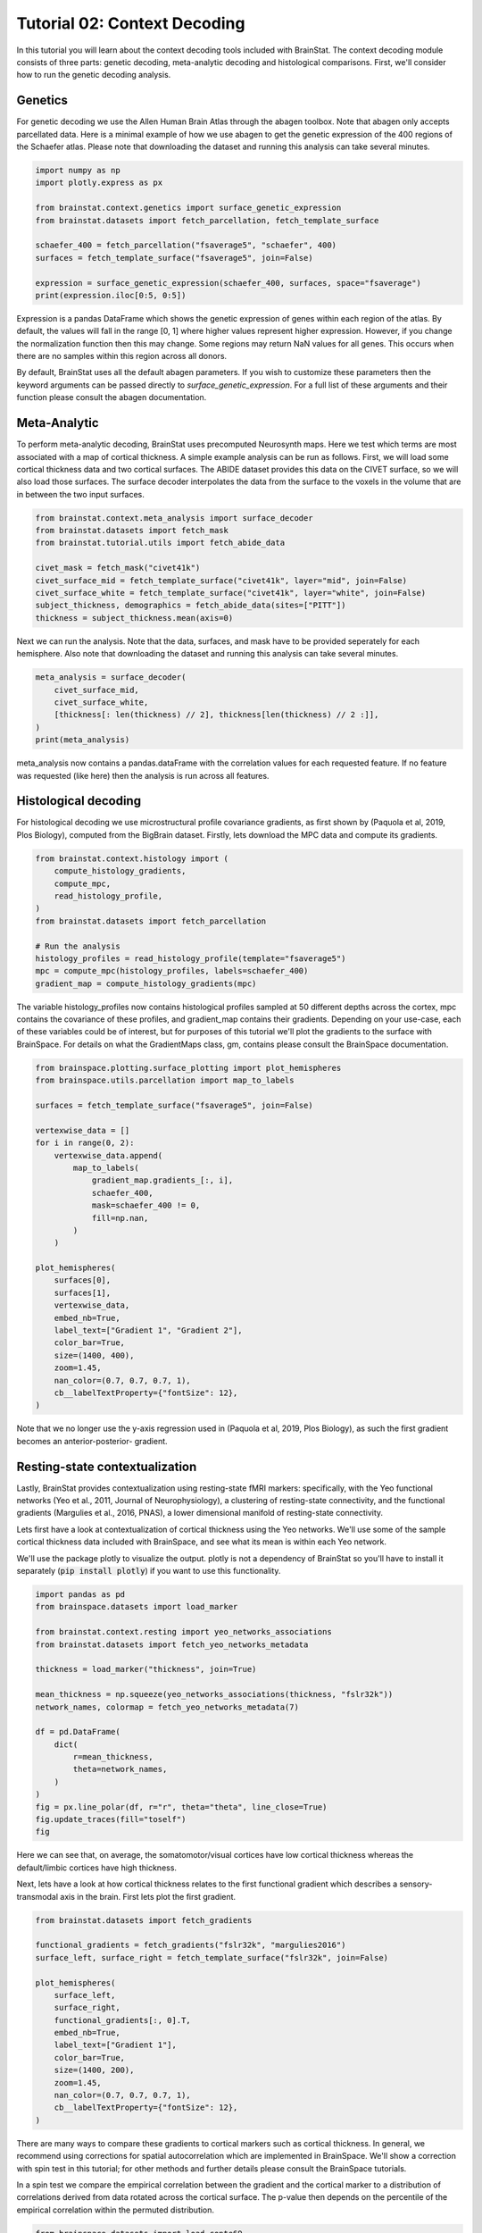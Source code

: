 
.. DO NOT EDIT.
.. THIS FILE WAS AUTOMATICALLY GENERATED BY SPHINX-GALLERY.
.. TO MAKE CHANGES, EDIT THE SOURCE PYTHON FILE:
.. "python/generated_tutorials/plot_tutorial_02_context.py"
.. LINE NUMBERS ARE GIVEN BELOW.

.. only:: html

    .. note::
        :class: sphx-glr-download-link-note

        Click :ref:`here <sphx_glr_download_python_generated_tutorials_plot_tutorial_02_context.py>`
        to download the full example code

.. rst-class:: sphx-glr-example-title

.. _sphx_glr_python_generated_tutorials_plot_tutorial_02_context.py:


Tutorial 02: Context Decoding
=========================================

In this tutorial you will learn about the context decoding tools included with
BrainStat. The context decoding module consists of three parts: genetic
decoding, meta-analytic decoding and histological comparisons. First, we'll
consider how to run the genetic decoding analysis. 


Genetics
--------

For genetic decoding we use the Allen Human Brain Atlas through the abagen
toolbox. Note that abagen only accepts parcellated data. Here is a minimal
example of how we use abagen to get the genetic expression of the 400 regions
of the Schaefer atlas. Please note that downloading the dataset and running this
analysis can take several minutes.

.. GENERATED FROM PYTHON SOURCE LINES 20-33

.. code-block:: default


    import numpy as np
    import plotly.express as px

    from brainstat.context.genetics import surface_genetic_expression
    from brainstat.datasets import fetch_parcellation, fetch_template_surface

    schaefer_400 = fetch_parcellation("fsaverage5", "schaefer", 400)
    surfaces = fetch_template_surface("fsaverage5", join=False)

    expression = surface_genetic_expression(schaefer_400, surfaces, space="fsaverage")
    print(expression.iloc[0:5, 0:5])





.. rst-class:: sphx-glr-script-out

 Out:

 .. code-block:: none

    gene_symbol      A1BG  A1BG-AS1       A2M     A2ML1   A3GALT2
    label                                                        
    1            0.616241  0.663905  0.346942  0.442031  0.528662
    2            0.695402  0.552844  0.438033  0.454978  0.495349
    3            0.505258  0.561028  0.534480  0.517866  0.451078
    4            0.405253  0.393486  0.494290  0.672039  0.562577
    5            0.264929  0.120622  0.494322  0.766259  0.917175




.. GENERATED FROM PYTHON SOURCE LINES 34-55

Expression is a pandas DataFrame which shows the genetic expression of genes
within each region of the atlas. By default, the values will fall in the range
[0, 1] where higher values represent higher expression. However, if you change
the normalization function then this may change. Some regions may return NaN
values for all genes. This occurs when there are no samples within this
region across all donors.

By default, BrainStat uses all the default abagen parameters. If you wish to
customize these parameters then the keyword arguments can be passed directly
to `surface_genetic_expression`. For a full list of these arguments and their
function please consult the abagen documentation.

Meta-Analytic
-------------
To perform meta-analytic decoding, BrainStat uses precomputed Neurosynth maps.
Here we test which terms are most associated with a map of cortical thickness.
A simple example analysis can be run as follows. First, we will load some
cortical thickness data and two cortical surfaces. The ABIDE dataset provides
this data on the CIVET surface, so we will also load those surfaces. The
surface decoder interpolates the data from the surface to the voxels in the
volume that are in between the two input surfaces.

.. GENERATED FROM PYTHON SOURCE LINES 55-67

.. code-block:: default



    from brainstat.context.meta_analysis import surface_decoder
    from brainstat.datasets import fetch_mask
    from brainstat.tutorial.utils import fetch_abide_data

    civet_mask = fetch_mask("civet41k")
    civet_surface_mid = fetch_template_surface("civet41k", layer="mid", join=False)
    civet_surface_white = fetch_template_surface("civet41k", layer="white", join=False)
    subject_thickness, demographics = fetch_abide_data(sites=["PITT"])
    thickness = subject_thickness.mean(axis=0)





.. rst-class:: sphx-glr-script-out

 Out:

 .. code-block:: none

    0it [00:00, ?it/s]    Fetching thickness data for subject 1 out of 56: : 0it [00:00, ?it/s]    Fetching thickness data for subject 1 out of 56: : 1it [00:00,  4.56it/s]    Fetching thickness data for subject 2 out of 56: : 1it [00:00,  4.56it/s]    Fetching thickness data for subject 2 out of 56: : 2it [00:00,  4.63it/s]    Fetching thickness data for subject 3 out of 56: : 2it [00:00,  4.63it/s]    Fetching thickness data for subject 3 out of 56: : 3it [00:00,  4.67it/s]    Fetching thickness data for subject 4 out of 56: : 3it [00:00,  4.67it/s]    Fetching thickness data for subject 4 out of 56: : 4it [00:00,  4.67it/s]    Fetching thickness data for subject 5 out of 56: : 4it [00:00,  4.67it/s]    Fetching thickness data for subject 5 out of 56: : 5it [00:01,  4.69it/s]    Fetching thickness data for subject 6 out of 56: : 5it [00:01,  4.69it/s]    Fetching thickness data for subject 6 out of 56: : 6it [00:01,  4.70it/s]    Fetching thickness data for subject 7 out of 56: : 6it [00:01,  4.70it/s]    Fetching thickness data for subject 7 out of 56: : 7it [00:01,  4.68it/s]    Fetching thickness data for subject 8 out of 56: : 7it [00:01,  4.68it/s]    Fetching thickness data for subject 8 out of 56: : 8it [00:01,  4.68it/s]    Fetching thickness data for subject 9 out of 56: : 8it [00:01,  4.68it/s]    Fetching thickness data for subject 9 out of 56: : 9it [00:01,  4.65it/s]    Fetching thickness data for subject 10 out of 56: : 9it [00:01,  4.65it/s]    Fetching thickness data for subject 10 out of 56: : 10it [00:02,  4.69it/s]    Fetching thickness data for subject 11 out of 56: : 10it [00:02,  4.69it/s]    Fetching thickness data for subject 11 out of 56: : 11it [00:02,  4.69it/s]    Fetching thickness data for subject 12 out of 56: : 11it [00:02,  4.69it/s]    Fetching thickness data for subject 12 out of 56: : 12it [00:02,  4.66it/s]    Fetching thickness data for subject 13 out of 56: : 12it [00:02,  4.66it/s]    Fetching thickness data for subject 13 out of 56: : 13it [00:02,  4.65it/s]    Fetching thickness data for subject 14 out of 56: : 13it [00:02,  4.65it/s]    Fetching thickness data for subject 14 out of 56: : 14it [00:03,  4.62it/s]    Fetching thickness data for subject 15 out of 56: : 14it [00:03,  4.62it/s]    Fetching thickness data for subject 15 out of 56: : 15it [00:03,  4.66it/s]    Fetching thickness data for subject 16 out of 56: : 15it [00:03,  4.66it/s]    Fetching thickness data for subject 16 out of 56: : 16it [00:03,  4.66it/s]    Fetching thickness data for subject 17 out of 56: : 16it [00:03,  4.66it/s]    Fetching thickness data for subject 17 out of 56: : 17it [00:03,  4.71it/s]    Fetching thickness data for subject 18 out of 56: : 17it [00:03,  4.71it/s]    Fetching thickness data for subject 18 out of 56: : 18it [00:03,  4.70it/s]    Fetching thickness data for subject 19 out of 56: : 18it [00:03,  4.70it/s]    Fetching thickness data for subject 19 out of 56: : 19it [00:04,  4.71it/s]    Fetching thickness data for subject 20 out of 56: : 19it [00:04,  4.71it/s]    Fetching thickness data for subject 20 out of 56: : 20it [00:04,  4.75it/s]    Fetching thickness data for subject 21 out of 56: : 20it [00:04,  4.75it/s]    Fetching thickness data for subject 21 out of 56: : 21it [00:04,  4.78it/s]    Fetching thickness data for subject 22 out of 56: : 21it [00:04,  4.78it/s]    Fetching thickness data for subject 22 out of 56: : 22it [00:04,  4.56it/s]    Fetching thickness data for subject 23 out of 56: : 22it [00:04,  4.56it/s]    Fetching thickness data for subject 23 out of 56: : 23it [00:04,  4.28it/s]    Fetching thickness data for subject 24 out of 56: : 23it [00:04,  4.28it/s]    Fetching thickness data for subject 24 out of 56: : 24it [00:05,  4.45it/s]    Fetching thickness data for subject 25 out of 56: : 24it [00:05,  4.45it/s]    Fetching thickness data for subject 25 out of 56: : 25it [00:05,  4.63it/s]    Fetching thickness data for subject 26 out of 56: : 25it [00:05,  4.63it/s]    Fetching thickness data for subject 26 out of 56: : 26it [00:05,  4.51it/s]    Fetching thickness data for subject 27 out of 56: : 26it [00:05,  4.51it/s]    Fetching thickness data for subject 27 out of 56: : 27it [00:05,  4.35it/s]    Fetching thickness data for subject 28 out of 56: : 27it [00:05,  4.35it/s]    Fetching thickness data for subject 28 out of 56: : 28it [00:06,  4.47it/s]    Fetching thickness data for subject 29 out of 56: : 28it [00:06,  4.47it/s]    Fetching thickness data for subject 29 out of 56: : 29it [00:06,  4.62it/s]    Fetching thickness data for subject 30 out of 56: : 29it [00:06,  4.62it/s]    Fetching thickness data for subject 30 out of 56: : 30it [00:06,  4.43it/s]    Fetching thickness data for subject 31 out of 56: : 30it [00:06,  4.43it/s]    Fetching thickness data for subject 31 out of 56: : 31it [00:06,  4.34it/s]    Fetching thickness data for subject 32 out of 56: : 31it [00:06,  4.34it/s]    Fetching thickness data for subject 32 out of 56: : 32it [00:07,  4.06it/s]    Fetching thickness data for subject 33 out of 56: : 32it [00:07,  4.06it/s]    Fetching thickness data for subject 33 out of 56: : 33it [00:07,  4.03it/s]    Fetching thickness data for subject 34 out of 56: : 33it [00:07,  4.03it/s]    Fetching thickness data for subject 34 out of 56: : 34it [00:07,  4.13it/s]    Fetching thickness data for subject 35 out of 56: : 34it [00:07,  4.13it/s]    Fetching thickness data for subject 35 out of 56: : 35it [00:07,  4.12it/s]    Fetching thickness data for subject 36 out of 56: : 35it [00:07,  4.12it/s]    Fetching thickness data for subject 36 out of 56: : 36it [00:08,  4.14it/s]    Fetching thickness data for subject 37 out of 56: : 36it [00:08,  4.14it/s]    Fetching thickness data for subject 37 out of 56: : 37it [00:08,  4.33it/s]    Fetching thickness data for subject 38 out of 56: : 37it [00:08,  4.33it/s]    Fetching thickness data for subject 38 out of 56: : 38it [00:08,  4.39it/s]    Fetching thickness data for subject 39 out of 56: : 38it [00:08,  4.39it/s]    Fetching thickness data for subject 39 out of 56: : 39it [00:08,  4.50it/s]    Fetching thickness data for subject 40 out of 56: : 39it [00:08,  4.50it/s]    Fetching thickness data for subject 40 out of 56: : 40it [00:08,  4.42it/s]    Fetching thickness data for subject 41 out of 56: : 40it [00:08,  4.42it/s]    Fetching thickness data for subject 41 out of 56: : 41it [00:09,  4.46it/s]    Fetching thickness data for subject 42 out of 56: : 41it [00:09,  4.46it/s]    Fetching thickness data for subject 42 out of 56: : 42it [00:09,  4.53it/s]    Fetching thickness data for subject 43 out of 56: : 42it [00:09,  4.53it/s]    Fetching thickness data for subject 43 out of 56: : 43it [00:09,  4.52it/s]    Fetching thickness data for subject 44 out of 56: : 43it [00:09,  4.52it/s]    Fetching thickness data for subject 44 out of 56: : 44it [00:09,  4.59it/s]    Fetching thickness data for subject 45 out of 56: : 44it [00:09,  4.59it/s]    Fetching thickness data for subject 45 out of 56: : 45it [00:09,  4.66it/s]    Fetching thickness data for subject 46 out of 56: : 45it [00:09,  4.66it/s]    Fetching thickness data for subject 46 out of 56: : 46it [00:10,  4.72it/s]    Fetching thickness data for subject 47 out of 56: : 46it [00:10,  4.72it/s]    Fetching thickness data for subject 47 out of 56: : 47it [00:10,  4.78it/s]    Fetching thickness data for subject 48 out of 56: : 47it [00:10,  4.78it/s]    Fetching thickness data for subject 48 out of 56: : 48it [00:10,  4.76it/s]    Fetching thickness data for subject 49 out of 56: : 48it [00:10,  4.76it/s]    Fetching thickness data for subject 49 out of 56: : 49it [00:10,  4.82it/s]    Fetching thickness data for subject 50 out of 56: : 49it [00:10,  4.82it/s]    Fetching thickness data for subject 50 out of 56: : 50it [00:10,  4.84it/s]    Fetching thickness data for subject 51 out of 56: : 50it [00:10,  4.84it/s]    Fetching thickness data for subject 51 out of 56: : 51it [00:11,  4.52it/s]    Fetching thickness data for subject 52 out of 56: : 51it [00:11,  4.52it/s]    Fetching thickness data for subject 52 out of 56: : 52it [00:11,  4.53it/s]    Fetching thickness data for subject 53 out of 56: : 52it [00:11,  4.53it/s]    Fetching thickness data for subject 53 out of 56: : 53it [00:11,  4.65it/s]    Fetching thickness data for subject 54 out of 56: : 53it [00:11,  4.65it/s]    Fetching thickness data for subject 54 out of 56: : 54it [00:11,  4.68it/s]    Fetching thickness data for subject 55 out of 56: : 54it [00:11,  4.68it/s]    Fetching thickness data for subject 55 out of 56: : 55it [00:12,  4.53it/s]    Fetching thickness data for subject 56 out of 56: : 55it [00:12,  4.53it/s]    Fetching thickness data for subject 56 out of 56: : 56it [00:12,  4.48it/s]    Fetching thickness data for subject 56 out of 56: : 56it [00:12,  4.54it/s]




.. GENERATED FROM PYTHON SOURCE LINES 68-71

Next we can run the analysis. Note that the data, surfaces, and mask have to
be provided seperately for each hemisphere. Also note that downloading the
dataset and running this analysis can take several minutes.

.. GENERATED FROM PYTHON SOURCE LINES 71-79

.. code-block:: default


    meta_analysis = surface_decoder(
        civet_surface_mid,
        civet_surface_white,
        [thickness[: len(thickness) // 2], thickness[len(thickness) // 2 :]],
    )
    print(meta_analysis)





.. rst-class:: sphx-glr-script-out

 Out:

 .. code-block:: none

                    Pearson's r
    temporal           0.389858
    frontotemporal     0.380888
    pole               0.363275
    dementia           0.346128
    empathic           0.314565
    ...                     ...
    visual            -0.282079
    parieto           -0.282921
    sighted           -0.290577
    primary           -0.306713
    v1                -0.371169

    [3228 rows x 1 columns]




.. GENERATED FROM PYTHON SOURCE LINES 80-91

meta_analysis now contains a pandas.dataFrame with the correlation values
for each requested feature. If no feature was requested (like here) then
the analysis is run across all features.


Histological decoding
---------------------
For histological decoding we use microstructural profile covariance gradients,
as first shown by (Paquola et al, 2019, Plos Biology), computed from the
BigBrain dataset. Firstly, lets download the MPC data and compute its
gradients.

.. GENERATED FROM PYTHON SOURCE LINES 91-104

.. code-block:: default


    from brainstat.context.histology import (
        compute_histology_gradients,
        compute_mpc,
        read_histology_profile,
    )
    from brainstat.datasets import fetch_parcellation

    # Run the analysis
    histology_profiles = read_histology_profile(template="fsaverage5")
    mpc = compute_mpc(histology_profiles, labels=schaefer_400)
    gradient_map = compute_histology_gradients(mpc)





.. rst-class:: sphx-glr-script-out

 Out:

 .. code-block:: none

    /Users/reinder/GitHub/BrainStat/brainstat/context/histology.py:103: RuntimeWarning:

    divide by zero encountered in true_divide

    /Users/reinder/GitHub/BrainStat/brainstat/context/histology.py:103: RuntimeWarning:

    invalid value encountered in log





.. GENERATED FROM PYTHON SOURCE LINES 105-112

The variable histology_profiles now contains histological profiles sampled at
50 different depths across the cortex, mpc contains the covariance of these
profiles, and gradient_map contains their gradients. Depending on your
use-case, each of these variables could be of interest, but for purposes of
this tutorial we'll plot the gradients to the surface with BrainSpace. For
details on what the GradientMaps class, gm, contains please consult the
BrainSpace documentation.

.. GENERATED FROM PYTHON SOURCE LINES 112-142

.. code-block:: default


    from brainspace.plotting.surface_plotting import plot_hemispheres
    from brainspace.utils.parcellation import map_to_labels

    surfaces = fetch_template_surface("fsaverage5", join=False)

    vertexwise_data = []
    for i in range(0, 2):
        vertexwise_data.append(
            map_to_labels(
                gradient_map.gradients_[:, i],
                schaefer_400,
                mask=schaefer_400 != 0,
                fill=np.nan,
            )
        )

    plot_hemispheres(
        surfaces[0],
        surfaces[1],
        vertexwise_data,
        embed_nb=True,
        label_text=["Gradient 1", "Gradient 2"],
        color_bar=True,
        size=(1400, 400),
        zoom=1.45,
        nan_color=(0.7, 0.7, 0.7, 1),
        cb__labelTextProperty={"fontSize": 12},
    )




.. image:: /python/generated_tutorials/images/sphx_glr_plot_tutorial_02_context_001.png
    :alt: plot tutorial 02 context
    :class: sphx-glr-single-img


.. rst-class:: sphx-glr-script-out

 Out:

 .. code-block:: none

    /Users/reinder/opt/miniconda3/envs/python3.8/lib/python3.8/site-packages/brainspace/plotting/base.py:287: UserWarning:

    Interactive mode requires 'panel'. Setting 'interactive=False'


    <IPython.core.display.Image object>



.. GENERATED FROM PYTHON SOURCE LINES 143-162

Note that we no longer use the y-axis regression used in (Paquola et al, 2019,
Plos Biology), as such the first gradient becomes an anterior-posterior-
gradient.

Resting-state contextualization
-------------------------------
Lastly, BrainStat provides contextualization using resting-state fMRI markers:
specifically, with the Yeo functional networks (Yeo et al., 2011, Journal of
Neurophysiology), a clustering of resting-state connectivity, and the
functional gradients (Margulies et al., 2016, PNAS), a lower dimensional
manifold of resting-state connectivity.

Lets first have a look at contextualization of cortical thickness using the
Yeo networks. We'll use some of the sample cortical thickness data included
with BrainSpace, and see what its mean is within each Yeo network.

We'll use the package plotly to visualize the output. plotly is not a
dependency of BrainStat so you'll have to install it separately (:code:`pip
install plotly`) if you want to use this functionality.

.. GENERATED FROM PYTHON SOURCE LINES 162-184

.. code-block:: default


    import pandas as pd
    from brainspace.datasets import load_marker

    from brainstat.context.resting import yeo_networks_associations
    from brainstat.datasets import fetch_yeo_networks_metadata

    thickness = load_marker("thickness", join=True)

    mean_thickness = np.squeeze(yeo_networks_associations(thickness, "fslr32k"))
    network_names, colormap = fetch_yeo_networks_metadata(7)

    df = pd.DataFrame(
        dict(
            r=mean_thickness,
            theta=network_names,
        )
    )
    fig = px.line_polar(df, r="r", theta="theta", line_close=True)
    fig.update_traces(fill="toself")
    fig






.. raw:: html

    <div class="output_subarea output_html rendered_html output_result">
    <div>                        <script type="text/javascript">window.PlotlyConfig = {MathJaxConfig: 'local'};</script>
            <script src="https://cdn.plot.ly/plotly-2.4.2.min.js"></script>                <div id="805405ba-d77c-4673-89a8-52b15f5eebcc" class="plotly-graph-div" style="height:100%; width:100%;"></div>            <script type="text/javascript">                                    window.PLOTLYENV=window.PLOTLYENV || {};                                    if (document.getElementById("805405ba-d77c-4673-89a8-52b15f5eebcc")) {                    Plotly.newPlot(                        "805405ba-d77c-4673-89a8-52b15f5eebcc",                        [{"fill":"toself","hovertemplate":"r=%{r}<br>theta=%{theta}<extra></extra>","legendgroup":"","line":{"color":"#636efa","dash":"solid"},"marker":{"symbol":"circle"},"mode":"lines","name":"","r":[2.319562196397443,2.5167515701206464,2.5033237537928046,2.816073546431524,2.9996430412371136,2.650676862123613,2.797756872894585,2.319562196397443],"showlegend":false,"subplot":"polar","theta":["Visual","Somatomotor","Dorsal Attention","Ventral Attention","Limbic","Frontoparietal","Default mode","Visual"],"type":"scatterpolar"}],                        {"legend":{"tracegroupgap":0},"margin":{"t":60},"polar":{"angularaxis":{"direction":"clockwise","rotation":90},"domain":{"x":[0.0,1.0],"y":[0.0,1.0]}},"template":{"data":{"bar":[{"error_x":{"color":"#2a3f5f"},"error_y":{"color":"#2a3f5f"},"marker":{"line":{"color":"#E5ECF6","width":0.5},"pattern":{"fillmode":"overlay","size":10,"solidity":0.2}},"type":"bar"}],"barpolar":[{"marker":{"line":{"color":"#E5ECF6","width":0.5},"pattern":{"fillmode":"overlay","size":10,"solidity":0.2}},"type":"barpolar"}],"carpet":[{"aaxis":{"endlinecolor":"#2a3f5f","gridcolor":"white","linecolor":"white","minorgridcolor":"white","startlinecolor":"#2a3f5f"},"baxis":{"endlinecolor":"#2a3f5f","gridcolor":"white","linecolor":"white","minorgridcolor":"white","startlinecolor":"#2a3f5f"},"type":"carpet"}],"choropleth":[{"colorbar":{"outlinewidth":0,"ticks":""},"type":"choropleth"}],"contour":[{"colorbar":{"outlinewidth":0,"ticks":""},"colorscale":[[0.0,"#0d0887"],[0.1111111111111111,"#46039f"],[0.2222222222222222,"#7201a8"],[0.3333333333333333,"#9c179e"],[0.4444444444444444,"#bd3786"],[0.5555555555555556,"#d8576b"],[0.6666666666666666,"#ed7953"],[0.7777777777777778,"#fb9f3a"],[0.8888888888888888,"#fdca26"],[1.0,"#f0f921"]],"type":"contour"}],"contourcarpet":[{"colorbar":{"outlinewidth":0,"ticks":""},"type":"contourcarpet"}],"heatmap":[{"colorbar":{"outlinewidth":0,"ticks":""},"colorscale":[[0.0,"#0d0887"],[0.1111111111111111,"#46039f"],[0.2222222222222222,"#7201a8"],[0.3333333333333333,"#9c179e"],[0.4444444444444444,"#bd3786"],[0.5555555555555556,"#d8576b"],[0.6666666666666666,"#ed7953"],[0.7777777777777778,"#fb9f3a"],[0.8888888888888888,"#fdca26"],[1.0,"#f0f921"]],"type":"heatmap"}],"heatmapgl":[{"colorbar":{"outlinewidth":0,"ticks":""},"colorscale":[[0.0,"#0d0887"],[0.1111111111111111,"#46039f"],[0.2222222222222222,"#7201a8"],[0.3333333333333333,"#9c179e"],[0.4444444444444444,"#bd3786"],[0.5555555555555556,"#d8576b"],[0.6666666666666666,"#ed7953"],[0.7777777777777778,"#fb9f3a"],[0.8888888888888888,"#fdca26"],[1.0,"#f0f921"]],"type":"heatmapgl"}],"histogram":[{"marker":{"pattern":{"fillmode":"overlay","size":10,"solidity":0.2}},"type":"histogram"}],"histogram2d":[{"colorbar":{"outlinewidth":0,"ticks":""},"colorscale":[[0.0,"#0d0887"],[0.1111111111111111,"#46039f"],[0.2222222222222222,"#7201a8"],[0.3333333333333333,"#9c179e"],[0.4444444444444444,"#bd3786"],[0.5555555555555556,"#d8576b"],[0.6666666666666666,"#ed7953"],[0.7777777777777778,"#fb9f3a"],[0.8888888888888888,"#fdca26"],[1.0,"#f0f921"]],"type":"histogram2d"}],"histogram2dcontour":[{"colorbar":{"outlinewidth":0,"ticks":""},"colorscale":[[0.0,"#0d0887"],[0.1111111111111111,"#46039f"],[0.2222222222222222,"#7201a8"],[0.3333333333333333,"#9c179e"],[0.4444444444444444,"#bd3786"],[0.5555555555555556,"#d8576b"],[0.6666666666666666,"#ed7953"],[0.7777777777777778,"#fb9f3a"],[0.8888888888888888,"#fdca26"],[1.0,"#f0f921"]],"type":"histogram2dcontour"}],"mesh3d":[{"colorbar":{"outlinewidth":0,"ticks":""},"type":"mesh3d"}],"parcoords":[{"line":{"colorbar":{"outlinewidth":0,"ticks":""}},"type":"parcoords"}],"pie":[{"automargin":true,"type":"pie"}],"scatter":[{"marker":{"colorbar":{"outlinewidth":0,"ticks":""}},"type":"scatter"}],"scatter3d":[{"line":{"colorbar":{"outlinewidth":0,"ticks":""}},"marker":{"colorbar":{"outlinewidth":0,"ticks":""}},"type":"scatter3d"}],"scattercarpet":[{"marker":{"colorbar":{"outlinewidth":0,"ticks":""}},"type":"scattercarpet"}],"scattergeo":[{"marker":{"colorbar":{"outlinewidth":0,"ticks":""}},"type":"scattergeo"}],"scattergl":[{"marker":{"colorbar":{"outlinewidth":0,"ticks":""}},"type":"scattergl"}],"scattermapbox":[{"marker":{"colorbar":{"outlinewidth":0,"ticks":""}},"type":"scattermapbox"}],"scatterpolar":[{"marker":{"colorbar":{"outlinewidth":0,"ticks":""}},"type":"scatterpolar"}],"scatterpolargl":[{"marker":{"colorbar":{"outlinewidth":0,"ticks":""}},"type":"scatterpolargl"}],"scatterternary":[{"marker":{"colorbar":{"outlinewidth":0,"ticks":""}},"type":"scatterternary"}],"surface":[{"colorbar":{"outlinewidth":0,"ticks":""},"colorscale":[[0.0,"#0d0887"],[0.1111111111111111,"#46039f"],[0.2222222222222222,"#7201a8"],[0.3333333333333333,"#9c179e"],[0.4444444444444444,"#bd3786"],[0.5555555555555556,"#d8576b"],[0.6666666666666666,"#ed7953"],[0.7777777777777778,"#fb9f3a"],[0.8888888888888888,"#fdca26"],[1.0,"#f0f921"]],"type":"surface"}],"table":[{"cells":{"fill":{"color":"#EBF0F8"},"line":{"color":"white"}},"header":{"fill":{"color":"#C8D4E3"},"line":{"color":"white"}},"type":"table"}]},"layout":{"annotationdefaults":{"arrowcolor":"#2a3f5f","arrowhead":0,"arrowwidth":1},"autotypenumbers":"strict","coloraxis":{"colorbar":{"outlinewidth":0,"ticks":""}},"colorscale":{"diverging":[[0,"#8e0152"],[0.1,"#c51b7d"],[0.2,"#de77ae"],[0.3,"#f1b6da"],[0.4,"#fde0ef"],[0.5,"#f7f7f7"],[0.6,"#e6f5d0"],[0.7,"#b8e186"],[0.8,"#7fbc41"],[0.9,"#4d9221"],[1,"#276419"]],"sequential":[[0.0,"#0d0887"],[0.1111111111111111,"#46039f"],[0.2222222222222222,"#7201a8"],[0.3333333333333333,"#9c179e"],[0.4444444444444444,"#bd3786"],[0.5555555555555556,"#d8576b"],[0.6666666666666666,"#ed7953"],[0.7777777777777778,"#fb9f3a"],[0.8888888888888888,"#fdca26"],[1.0,"#f0f921"]],"sequentialminus":[[0.0,"#0d0887"],[0.1111111111111111,"#46039f"],[0.2222222222222222,"#7201a8"],[0.3333333333333333,"#9c179e"],[0.4444444444444444,"#bd3786"],[0.5555555555555556,"#d8576b"],[0.6666666666666666,"#ed7953"],[0.7777777777777778,"#fb9f3a"],[0.8888888888888888,"#fdca26"],[1.0,"#f0f921"]]},"colorway":["#636efa","#EF553B","#00cc96","#ab63fa","#FFA15A","#19d3f3","#FF6692","#B6E880","#FF97FF","#FECB52"],"font":{"color":"#2a3f5f"},"geo":{"bgcolor":"white","lakecolor":"white","landcolor":"#E5ECF6","showlakes":true,"showland":true,"subunitcolor":"white"},"hoverlabel":{"align":"left"},"hovermode":"closest","mapbox":{"style":"light"},"paper_bgcolor":"white","plot_bgcolor":"#E5ECF6","polar":{"angularaxis":{"gridcolor":"white","linecolor":"white","ticks":""},"bgcolor":"#E5ECF6","radialaxis":{"gridcolor":"white","linecolor":"white","ticks":""}},"scene":{"xaxis":{"backgroundcolor":"#E5ECF6","gridcolor":"white","gridwidth":2,"linecolor":"white","showbackground":true,"ticks":"","zerolinecolor":"white"},"yaxis":{"backgroundcolor":"#E5ECF6","gridcolor":"white","gridwidth":2,"linecolor":"white","showbackground":true,"ticks":"","zerolinecolor":"white"},"zaxis":{"backgroundcolor":"#E5ECF6","gridcolor":"white","gridwidth":2,"linecolor":"white","showbackground":true,"ticks":"","zerolinecolor":"white"}},"shapedefaults":{"line":{"color":"#2a3f5f"}},"ternary":{"aaxis":{"gridcolor":"white","linecolor":"white","ticks":""},"baxis":{"gridcolor":"white","linecolor":"white","ticks":""},"bgcolor":"#E5ECF6","caxis":{"gridcolor":"white","linecolor":"white","ticks":""}},"title":{"x":0.05},"xaxis":{"automargin":true,"gridcolor":"white","linecolor":"white","ticks":"","title":{"standoff":15},"zerolinecolor":"white","zerolinewidth":2},"yaxis":{"automargin":true,"gridcolor":"white","linecolor":"white","ticks":"","title":{"standoff":15},"zerolinecolor":"white","zerolinewidth":2}}}},                        {"responsive": true}                    )                };                            </script>        </div>
    </div>
    <br />
    <br />

.. GENERATED FROM PYTHON SOURCE LINES 185-191

Here we can see that, on average, the somatomotor/visual cortices have low
cortical thickness whereas the default/limbic cortices have high thickness.

Next, lets have a look at how cortical thickness relates to the first
functional gradient which describes a sensory-transmodal axis in the brain.
First lets plot the first gradient.

.. GENERATED FROM PYTHON SOURCE LINES 191-210

.. code-block:: default


    from brainstat.datasets import fetch_gradients

    functional_gradients = fetch_gradients("fslr32k", "margulies2016")
    surface_left, surface_right = fetch_template_surface("fslr32k", join=False)

    plot_hemispheres(
        surface_left,
        surface_right,
        functional_gradients[:, 0].T,
        embed_nb=True,
        label_text=["Gradient 1"],
        color_bar=True,
        size=(1400, 200),
        zoom=1.45,
        nan_color=(0.7, 0.7, 0.7, 1),
        cb__labelTextProperty={"fontSize": 12},
    )




.. image:: /python/generated_tutorials/images/sphx_glr_plot_tutorial_02_context_002.png
    :alt: plot tutorial 02 context
    :class: sphx-glr-single-img


.. rst-class:: sphx-glr-script-out

 Out:

 .. code-block:: none

    /Users/reinder/opt/miniconda3/envs/python3.8/lib/python3.8/site-packages/brainspace/plotting/base.py:287: UserWarning:

    Interactive mode requires 'panel'. Setting 'interactive=False'


    <IPython.core.display.Image object>



.. GENERATED FROM PYTHON SOURCE LINES 211-221

There are many ways to compare these gradients to cortical markers such as
cortical thickness. In general, we recommend using corrections for spatial
autocorrelation which are implemented in BrainSpace. We'll show a correction
with spin test in this tutorial; for other methods and further details please
consult the BrainSpace tutorials.

In a spin test we compare the empirical correlation between the gradient and
the cortical marker to a distribution of correlations derived from data
rotated across the cortical surface. The p-value then depends on the
percentile of the empirical correlation within the permuted distribution.

.. GENERATED FROM PYTHON SOURCE LINES 221-251

.. code-block:: default


    from brainspace.datasets import load_conte69
    from brainspace.null_models import SpinPermutations

    sphere_left, sphere_right = load_conte69(as_sphere=True)
    thickness_left, thickness_right = load_marker("thickness", join=False)

    # Run spin test with 100 permutations (note: we generally recommend >=1000)
    n_rep = 100
    sp = SpinPermutations(n_rep=n_rep, random_state=2021)
    sp.fit(sphere_left, points_rh=sphere_right)
    thickness_rotated = np.hstack(sp.randomize(thickness_left, thickness_right))

    # Compute correlation between empirical and permuted data.
    mask = ~np.isnan(functional_gradients[:, 0]) & ~np.isnan(thickness)
    r_empirical = np.corrcoef(functional_gradients[mask, 0], thickness[mask])[0, 1]
    r_permuted = np.zeros(n_rep)
    for i in range(n_rep):
        mask = ~np.isnan(functional_gradients[:, 0]) & ~np.isnan(thickness_rotated[i, :])
        r_permuted[i] = np.corrcoef(
            functional_gradients[mask, 0], thickness_rotated[i, mask]
        )[1:, 0]

    # Significance depends on whether we do a one-tailed or two-tailed test.
    # If one-tailed it depends on in which direction the test is.
    p_value_right_tailed = np.mean(r_empirical > r_permuted)
    p_value_left_tailed = np.mean(r_empirical < r_permuted)
    p_value_two_tailed = np.minimum(p_value_right_tailed, p_value_left_tailed) * 2
    print(f"Two tailed p-value: {p_value_two_tailed}")





.. rst-class:: sphx-glr-script-out

 Out:

 .. code-block:: none

    Two tailed p-value: 0.02




.. GENERATED FROM PYTHON SOURCE LINES 252-256

That concludes the tutorials of BrainStat. If anything is unclear, or if you
think you've found a bug, please post it to the Issues page of our Github.

Happy BrainStating!


.. rst-class:: sphx-glr-timing

   **Total running time of the script:** ( 3 minutes  38.059 seconds)


.. _sphx_glr_download_python_generated_tutorials_plot_tutorial_02_context.py:


.. only :: html

 .. container:: sphx-glr-footer
    :class: sphx-glr-footer-example



  .. container:: sphx-glr-download sphx-glr-download-python

     :download:`Download Python source code: plot_tutorial_02_context.py <plot_tutorial_02_context.py>`



  .. container:: sphx-glr-download sphx-glr-download-jupyter

     :download:`Download Jupyter notebook: plot_tutorial_02_context.ipynb <plot_tutorial_02_context.ipynb>`


.. only:: html

 .. rst-class:: sphx-glr-signature

    `Gallery generated by Sphinx-Gallery <https://sphinx-gallery.github.io>`_
